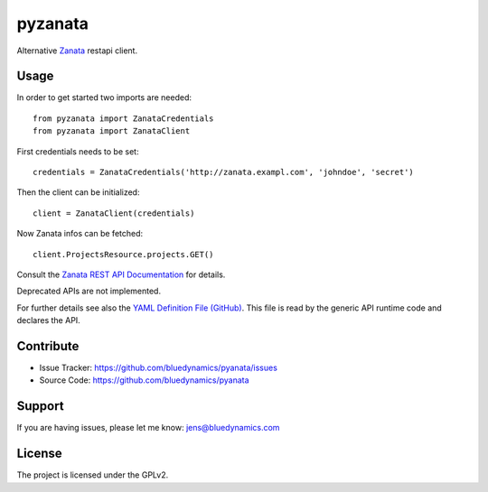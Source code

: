 pyzanata
========

Alternative `Zanata <http://zanata.org/>`_ restapi client.

Usage
-----

In order to get started two imports are needed::

    from pyzanata import ZanataCredentials
    from pyzanata import ZanataClient

First credentials needs to be set::

    credentials = ZanataCredentials('http://zanata.exampl.com', 'johndoe', 'secret')

Then the client can be initialized::

    client = ZanataClient(credentials)

Now Zanata infos can be fetched::

    client.ProjectsResource.projects.GET()

Consult the `Zanata REST API Documentation <https://zanata.ci.cloudbees.com/job/zanata-api-site/site/zanata-common-api/rest-api-docs/index.html#resources>`_ for details.

Deprecated APIs are not implemented.

For further details see also the `YAML Definition File (GitHub) <https://github.com/collective/pyzanata/blob/master/src/pyzanata/restapi.yaml>`_. This file is read by the generic API runtime code and declares the API.


Contribute
----------

- Issue Tracker: https://github.com/bluedynamics/pyanata/issues
- Source Code: https://github.com/bluedynamics/pyanata


Support
-------

If you are having issues, please let me know: jens@bluedynamics.com


License
-------

The project is licensed under the GPLv2.
